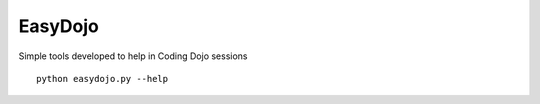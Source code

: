 EasyDojo
========

Simple tools developed to help in Coding Dojo sessions ::

    python easydojo.py --help
